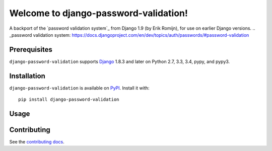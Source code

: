 Welcome to django-password-validation!
================================

A backport of the `password validation system`_ from Django 1.9 (by Erik
Romijn), for use on earlier Django versions.
.. _password validation system: https://docs.djangoproject.com/en/dev/topics/auth/passwords/#password-validation


Prerequisites
-------------

``django-password-validation`` supports `Django`_ 1.8.3 and later on Python
2.7, 3.3, 3.4, pypy, and pypy3.

.. _Django: http://www.djangoproject.com/


Installation
------------

``django-password-validation`` is available on `PyPI`_. Install it with::

    pip install django-password-validation

.. _PyPI: https://pypi.python.org/pypi/django-password-validation/


Usage
-----


Contributing
------------

See the `contributing docs`_.

.. _contributing docs: https://github.com/orcasgit/django-password-validation/blob/master/CONTRIBUTING.rst

